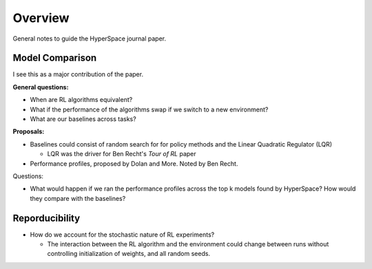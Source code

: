 ========
Overview
========

General notes to guide the HyperSpace journal paper.

Model Comparison
----------------

I see this as a major contribution of the paper.

**General questions:**

* When are RL algorithms equivalent? 
* What if the performance of the algorithms swap if we switch to
  a new environment?
* What are our baselines across tasks?

**Proposals:**

* Baselines could consist of random search for for policy methods and
  the Linear Quadratic Regulator (LQR)

  * LQR was the driver for Ben Recht's *Tour of RL* paper

* Performance profiles, proposed by Dolan and More. Noted by Ben Recht.

Questions:

* What would happen if we ran the performance profiles across the top k
  models found by HyperSpace? How would they compare with the baselines?

Reporducibility
---------------

* How do we account for the stochastic nature of RL experiments?
 
  * The interaction between the RL algorithm and the environment 
    could change between runs without controlling initialization of 
    weights, and all random seeds.
